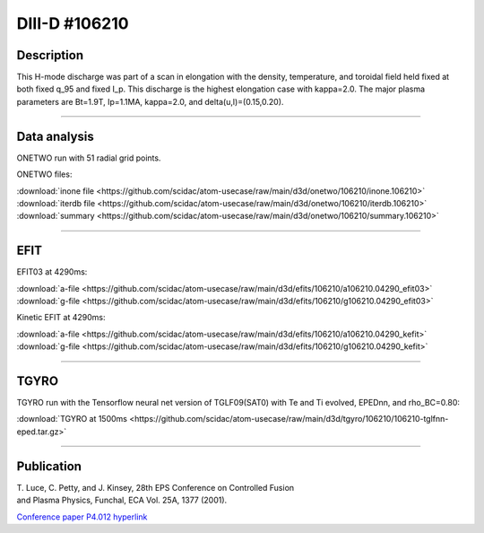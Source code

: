 DIII-D #106210
==============

Description
-----------

This H-mode discharge was part of a scan in elongation
with the density, temperature, and toroidal field held fixed 
at both fixed q_95 and fixed I_p. This discharge is the highest
elongation case with kappa=2.0. The major plasma parameters are 
Bt=1.9T, Ip=1.1MA, kappa=2.0, and delta(u,l)=(0.15,0.20). 

----

Data analysis
-------------

ONETWO run with 51 radial grid points.

ONETWO files:

| :download:`inone file <https://github.com/scidac/atom-usecase/raw/main/d3d/onetwo/106210/inone.106210>`
| :download:`iterdb file <https://github.com/scidac/atom-usecase/raw/main/d3d/onetwo/106210/iterdb.106210>`
| :download:`summary <https://github.com/scidac/atom-usecase/raw/main/d3d/onetwo/106210/summary.106210>`

.. toggle-header::
   :header: **Plot of power densities**

   .. figure:: ../images/onetwo/106210-qplt.png

.. toggle-header::
   :header: **Reviewplus time traces**

   .. figure:: ../images/revplus/106210-revplus.png

----

EFIT
----

EFIT03 at 4290ms:

| :download:`a-file <https://github.com/scidac/atom-usecase/raw/main/d3d/efits/106210/a106210.04290_efit03>`
| :download:`g-file <https://github.com/scidac/atom-usecase/raw/main/d3d/efits/106210/g106210.04290_efit03>`

Kinetic EFIT at 4290ms:

| :download:`a-file <https://github.com/scidac/atom-usecase/raw/main/d3d/efits/106210/a106210.04290_kefit>`
| :download:`g-file <https://github.com/scidac/atom-usecase/raw/main/d3d/efits/106210/g106210.04290_kefit>`

.. toggle-header::
   :header: **Plots of EFIT at 4290ms**

   .. figure:: ../efits/106210-efit.png


----

TGYRO
-----

TGYRO run with the Tensorflow neural net version of TGLF09(SAT0) with Te and Ti evolved, EPEDnn, 
and rho_BC=0.80:

| :download:`TGYRO at 1500ms <https://github.com/scidac/atom-usecase/raw/main/d3d/tgyro/106210/106210-tglfnn-eped.tar.gz>`

.. toggle-header::
   :header: **Plot of Te**

   .. figure:: ../images/tgyro/106210/106210-tglfnn-eped-te.png

.. toggle-header::
   :header: **Plot of Ti**

   .. figure:: ../images/tgyro/106210/106210-tglfnn-eped-ti.png

----


Publication
-----------

| T. Luce, C. Petty, and J. Kinsey, 28th EPS Conference on Controlled Fusion 
| and Plasma Physics, Funchal, ECA Vol. 25A, 1377 (2001).
`Conference paper P4.012 hyperlink <http://epsppd.epfl.ch/Madeira/html/authors/nav/AutL04fr.html>`__
